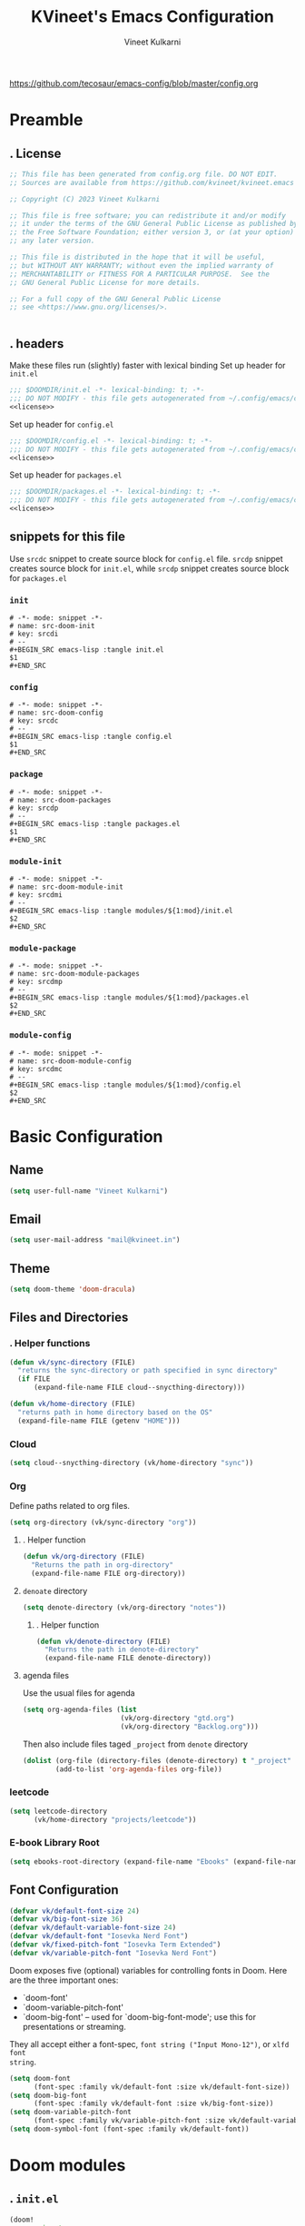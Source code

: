 #+title: KVineet's Emacs Configuration
#+author: Vineet Kulkarni
#+email: mail@kvineet.in
#+startup: overview
#+filetags: :NOTSTUCK:
#+TODO: TODO | DONE
#+TODO: | .
#+property: header-args :comments no :noweb no-export :mkdirp yes :tangle no
#+html_head: <link rel='shortcut icon' type='image/png' href='https://www.gnu.org/software/emacs/favicon.png'>
https://github.com/tecosaur/emacs-config/blob/master/config.org
* Preamble
** . License
#+name: license
#+attr_html: :collapsed t
#+begin_src emacs-lisp
;; This file has been generated from config.org file. DO NOT EDIT.
;; Sources are available from https://github.com/kvineet/kvineet.emacs

;; Copyright (C) 2023 Vineet Kulkarni

;; This file is free software; you can redistribute it and/or modify
;; it under the terms of the GNU General Public License as published by
;; the Free Software Foundation; either version 3, or (at your option)
;; any later version.

;; This file is distributed in the hope that it will be useful,
;; but WITHOUT ANY WARRANTY; without even the implied warranty of
;; MERCHANTABILITY or FITNESS FOR A PARTICULAR PURPOSE.  See the
;; GNU General Public License for more details.

;; For a full copy of the GNU General Public License
;; see <https://www.gnu.org/licenses/>.


#+end_src
** . headers
Make these files run (slightly) faster with lexical binding
Set up header for =init.el=
#+BEGIN_SRC emacs-lisp :tangle init.el
;;; $DOOMDIR/init.el -*- lexical-binding: t; -*-
;;; DO NOT MODIFY - this file gets autogenerated from ~/.config/emacs/config.org
<<license>>
#+END_SRC

Set up header for =config.el=
#+BEGIN_SRC emacs-lisp :tangle config.el
;;; $DOOMDIR/config.el -*- lexical-binding: t; -*-
;;; DO NOT MODIFY - this file gets autogenerated from ~/.config/emacs/config.org
<<license>>
#+END_SRC

Set up header for =packages.el=
#+BEGIN_SRC emacs-lisp :tangle packages.el
;;; $DOOMDIR/packages.el -*- lexical-binding: t; -*-
;;; DO NOT MODIFY - this file gets autogenerated from ~/.config/emacs/config.org
<<license>>
#+END_SRC
** snippets for this file
Use =srcdc= snippet to create source block for =config.el= file. =srcdp= snippet
creates source block for =init.el=, while =srcdp= snippet creates source block for
=packages.el=
*** =init=
#+BEGIN_SRC snippet :tangle "snippets/org-mode/src-doom-init"
# -*- mode: snippet -*-
# name: src-doom-init
# key: srcdi
# --
,#+BEGIN_SRC emacs-lisp :tangle init.el
$1
,#+END_SRC
#+END_SRC
*** =config=
#+BEGIN_SRC snippet :tangle "snippets/org-mode/src-doom-config"
# -*- mode: snippet -*-
# name: src-doom-config
# key: srcdc
# --
#+BEGIN_SRC emacs-lisp :tangle config.el
$1
,#+END_SRC
#+END_SRC
*** =package=
#+BEGIN_SRC snippet :tangle "snippets/org-mode/src-doom-packages"
# -*- mode: snippet -*-
# name: src-doom-packages
# key: srcdp
# --
,#+BEGIN_SRC emacs-lisp :tangle packages.el
$1
,#+END_SRC
#+END_SRC
*** =module-init=
#+BEGIN_SRC snippet :tangle "snippets/org-mode/src-doom-module-init"
# -*- mode: snippet -*-
# name: src-doom-module-init
# key: srcdmi
# --
,#+BEGIN_SRC emacs-lisp :tangle modules/${1:mod}/init.el
$2
,#+END_SRC
#+END_SRC
*** =module-package=
#+BEGIN_SRC snippet :tangle "snippets/org-mode/src-doom-module-packages"
# -*- mode: snippet -*-
# name: src-doom-module-packages
# key: srcdmp
# --
,#+BEGIN_SRC emacs-lisp :tangle modules/${1:mod}/packages.el
$2
,#+END_SRC
#+END_SRC
*** =module-config=
#+BEGIN_SRC snippet :tangle "snippets/org-mode/src-doom-module-config"
# -*- mode: snippet -*-
# name: src-doom-module-config
# key: srcdmc
# --
,#+BEGIN_SRC emacs-lisp :tangle modules/${1:mod}/config.el
$2
,#+END_SRC
#+END_SRC
* Basic Configuration
** Name
#+BEGIN_SRC emacs-lisp :tangle config.el
(setq user-full-name "Vineet Kulkarni")
#+END_SRC
** Email
#+BEGIN_SRC emacs-lisp :tangle config.el
(setq user-mail-address "mail@kvineet.in")
#+END_SRC
** Theme
#+BEGIN_SRC emacs-lisp :tangle config.el
(setq doom-theme 'doom-dracula)
#+END_SRC
** Files and Directories
*** . Helper functions
#+BEGIN_SRC emacs-lisp :tangle config.el
(defun vk/sync-directory (FILE)
  "returns the sync-directory or path specified in sync directory"
  (if FILE
      (expand-file-name FILE cloud--snycthing-directory)))

(defun vk/home-directory (FILE)
  "returns path in home directory based on the OS"
  (expand-file-name FILE (getenv "HOME")))
#+END_SRC

*** Cloud
#+BEGIN_SRC emacs-lisp :tangle config.el
(setq cloud--snycthing-directory (vk/home-directory "sync"))
#+END_SRC
*** Org
Define paths related to org files.
#+BEGIN_SRC emacs-lisp :tangle config.el
(setq org-directory (vk/sync-directory "org"))
#+END_SRC
**** . Helper function
#+BEGIN_SRC emacs-lisp :tangle config.el
(defun vk/org-directory (FILE)
  "Returns the path in org-directory"
  (expand-file-name FILE org-directory))
#+END_SRC
**** =denoate= directory
#+BEGIN_SRC emacs-lisp :tangle config.el
(setq denote-directory (vk/org-directory "notes"))
#+END_SRC
***** . Helper function
#+BEGIN_SRC emacs-lisp :tangle config.el
(defun vk/denote-directory (FILE)
  "Returns the path in denote-directory"
  (expand-file-name FILE denote-directory))
#+END_SRC
**** agenda files
Use the usual files for agenda
#+BEGIN_SRC emacs-lisp :tangle config.el
(setq org-agenda-files (list
                        (vk/org-directory "gtd.org")
                        (vk/org-directory "Backlog.org")))
#+END_SRC
Then also include files taged ~_project~ from ~denote~ directory
#+begin_src emacs-lisp :tangle config.el
(dolist (org-file (directory-files (denote-directory) t "_project" nil))
        (add-to-list 'org-agenda-files org-file))
#+end_src
*** COMMENT ledger
#+BEGIN_SRC emacs-lisp :tangle config.el
(setq ledger-directory (expand-file-name "accounting" vault-directory))
#+END_SRC
*** leetcode
#+BEGIN_SRC emacs-lisp :tangle config.el
(setq leetcode-directory
      (vk/home-directory "projects/leetcode"))
#+END_SRC
*** E-book Library Root
#+BEGIN_SRC emacs-lisp :tangle config.el
(setq ebooks-root-directory (expand-file-name "Ebooks" (expand-file-name "webDav" (expand-file-name "srv" "/"))))
#+END_SRC
** Font Configuration
#+BEGIN_SRC emacs-lisp :tangle config.el
(defvar vk/default-font-size 24)
(defvar vk/big-font-size 36)
(defvar vk/default-variable-font-size 24)
(defvar vk/default-font "Iosevka Nerd Font")
(defvar vk/fixed-pitch-font "Iosevka Term Extended")
(defvar vk/variable-pitch-font "Iosevka Nerd Font")
#+END_SRC
Doom exposes five (optional) variables for controlling fonts in Doom. Here
are the three important ones:

 + `doom-font'
 + `doom-variable-pitch-font'
 + `doom-big-font' -- used for `doom-big-font-mode'; use this for
   presentations or streaming.

They all accept either a font-spec, =font string ("Input Mono-12")=, or ~xlfd font
string~.
#+BEGIN_SRC emacs-lisp :tangle config.el
(setq doom-font
      (font-spec :family vk/default-font :size vk/default-font-size))
(setq doom-big-font
      (font-spec :family vk/default-font :size vk/big-font-size))
(setq doom-variable-pitch-font
      (font-spec :family vk/variable-pitch-font :size vk/default-variable-font-size))
(setq doom-symbol-font (font-spec :family vk/default-font))
#+END_SRC
* Doom modules
** . =init.el=
#+BEGIN_SRC emacs-lisp :tangle init.el
(doom!
       :input
       ;;chinese
       ;;japanese
       ;;layout            ; auie,ctsrnm is the superior home row

       :completion
       <<doom-completion>>

       :ui
       <<doom-ui>>

       :editor
       <<doom-editor>>

       :emacs
       <<doom-emacs>>

       :term
       <<doom-term>>

       :checkers
       <<doom-checkers>>

       :tools
       <<doom-tools>>

       :os
       (:if IS-MAC macos)  ; improve compatibility with macOS
       tty               ; improve the terminal Emacs experience

       :lang
       <<doom-lang>>

       :email
       ;;(mu4e +gmail)
       ;;notmuch
       ;;(wanderlust +gmail)

       :app
       <<doom-app>>

       :config
       <<doom-config>>

       <<doom-private>>
       )
#+END_SRC
** apps
#+name: doom-apps
#+begin_src emacs-lisp
;;calendar
;;irc               ; how neckbeards socialize
;;(rss +org)        ; emacs as an RSS reader
;;twitter           ; twitter client https://twitter.com/vnought
#+end_src
** completion
#+name: doom-completion
#+begin_src emacs-lisp
;;(company
;;+childframe)
(corfu
  +icons
  +orderless)
;helm              ; the *other* search engine for love and life
;ido               ; the other *other* search engine...
; (ivy
; +icons
; +prescient)
(vertico
 +icons)
#+end_src
** checkers
#+name: doom-checkers
#+begin_src emacs-lisp
syntax              ; tasing you for every semicolon you forget
(spell
 +flyspell
 +aspell
 +everywhere
 )
grammar           ; tasing grammar mistake every you make
#+end_src
** editor
#+name: doom-editor
#+begin_src emacs-lisp
(evil +everywhere); come to the dark side, we have cookies
file-templates    ; auto-snippets for empty files
fold              ; (nigh) universal code folding
(format +onsave)  ; automated prettiness
;;god               ; run Emacs commands without modifier keys
;;lispy             ; vim for lisp, for people who don't like vim
;;multiple-cursors  ; editing in many places at once
;;objed             ; text object editing for the innocent
;;parinfer          ; turn lisp into python, sort of
;;rotate-text       ; cycle region at point between text candidates
snippets          ; my elves. They type so I don't have to
;;word-wrap         ; soft wrapping with language-aware indent
#+end_src
** Emacs
#+name: doom-emacs
#+begin_src emacs-lisp
dired             ; making dired pretty [functional]
electric          ; smarter, keyword-based electric-indent
ibuffer         ; interactive buffer management
undo
vc                ; version-control and Emacs, sitting in a tree
#+end_src
** language support
#+name: doom-lang
#+begin_src emacs-lisp
;;agda              ; types of types of types of types...
;;cc                ; C/C++/Obj-C madness
;;clojure           ; java with a lisp
;;common-lisp       ; if you've seen one lisp, you've seen them all
;;coq               ; proofs-as-programs
;;crystal           ; ruby at the speed of c
(csharp            ; unity, .NET, and mono shenanigans
 +dotnet
 +lsp
 +tree-sitter)
;;data              ; config/data formats
;;(dart +flutter)   ; paint ui and not much else
;;elixir            ; erlang done right
;;elm               ; care for a cup of TEA?
emacs-lisp        ; drown in parentheses
;;erlang            ; an elegant language for a more civilized age
;;ess               ; emacs speaks statistics
;;faust             ; dsp, but you get to keep your soul
;;fsharp            ; ML stands for Microsoft's Language
;;fstar             ; (dependent) types and (monadic) effects and Z3
;;gdscript          ; the language you waited for
(go +lsp)         ; the hipster dialect
;;(haskell
;; +dante
;; +lsp
;; +ghcide)
;;hy                ; readability of scheme w/ speed of python
;;idris             ; a language you can depend on
(json +lsp)
;; (java +lsp)
;;javascript        ; all(hope(abandon(ye(who(enter(here))))))
;;julia             ; a better, faster MATLAB
;;kotlin            ; a better, slicker Java(Script)
;;latex             ; writing papers in Emacs has never been so fun
;;lean
;;factor
ledger            ; an accounting system in Emacs
;;lua               ; one-based indices? one-based indices
markdown          ; writing docs for people to ignore
;;nim               ; python + lisp at the speed of c
(nix               ; I hereby declare "nix geht mehr!"
 +tree-sitter
 +lsp)
;;ocaml             ; an objective camel
(org
 +dragndrop
 +gnuplot
 +hugo
 ;;+journal
 +jupyter
 +pomodoro
 +noter
 +pandoc
 +present
 ;;+pretty
 ;;+roam2
 )
;;php               ; perl's insecure younger brother
;;plantuml          ; diagrams for confusing people more
;;purescript        ; javascript, but functional
;;(python
;; +lsp)            ; beautiful is better than ugly
;;qt                ; the 'cutest' gui framework ever
;;racket            ; a DSL for DSLs
;;raku              ; the artist formerly known as perl6
rest              ; Emacs as a REST client
;;rst               ; ReST in peace
;;(ruby +rails)     ; 1.step {|i| p "Ruby is #{i.even? ? 'love' : 'life'}"}
(rust              ; Fe2O3.unwrap().unwrap().unwrap().unwrap()
 +lsp
 +tree-sitter)
;;scala             ; java, but good
;;scheme            ; a fully conniving family of lisps
(sh +lsp)
;;sml
;;solidity          ; do you need a blockchain? No.
;;swift             ; who asked for emoji variables?
;;terra             ; Earth and Moon in alignment for performance.
;;web               ; the tubes
(yaml +lsp)
#+end_src
** UI
#+name: doom-ui
#+begin_src emacs-lisp
deft              ; notational velocity for Emacs
doom              ; what makes DOOM look the way it does
doom-dashboard    ; a nifty splash screen for Emacs
doom-quit         ; DOOM quit-message prompts when you quit Emacs
;;(emoji            ; EMOJI support
;; +unicode
;; +github)
hl-todo           ; highlight TODO/FIXME/NOTE/DEPRECATED/HACK/REVIEW
indent-guides     ; highlighted indent columns
(ligatures
 +extra)
;;minimap           ; show a map of the code on the side
modeline          ; snazzy, Atom-inspired modeline, plus API
nav-flash         ; blink cursor line after big motions
;;neotree           ; a project drawer, like NERDTree for vim
ophints           ; highlight the region an operation acts on
(popup   ; tame sudden yet inevitable temporary windows
 +all
 +defaults)
;;tabs              ; a tab bar for Emacs
(treemacs          ; a project drawer, like neotree but cooler
 +lsp)
;;unicode           ; extended unicode support for various languages
(vc-gutter +pretty)         ; vcs diff in the fringe
vi-tilde-fringe   ; fringe tildes to mark beyond EOB
(window-select     ; visually switch windows
 +numbers
 +switch-window)
workspaces        ; tab emulation, persistence & separate workspaces
zen               ; distraction-free coding or writing
#+end_src

** Terms
#+name: doom-term
#+begin_src emacs-lisp
       ;;eshell            ; the elisp shell that works everywhere
       ;;shell             ; simple shell REPL for Emacs
       ;;term              ; basic terminal emulator for Emacs
       ;;vterm             ; the best terminal emulation in Emacs
#+end_src
** Tools
#+name: doom-tools
#+begin_src emacs-lisp
;;ansible
(debugger
 +lsp)
direnv
(docker
 +lsp)
editorconfig      ; let someone else argue about tabs vs spaces
;;ein               ; tame Jupyter notebooks with emacs
(eval
 +overlay)     ; run code, run (also, repls)
;;gist              ; interacting with github gists
(lookup              ; navigate your code and its documentation
 +dictionary
 +docsets
 +offline)
(lsp
 +peek)
magit             ; a git porcelain for Emacs
make              ; run make tasks from Emacs
;;pass              ; password manager for nerds
pdf               ; pdf enhancements
;;prodigy           ; FIXME managing external services & code builders
;;rgb               ; creating color strings
;;taskrunner        ; taskrunner for all your projects
;;terraform         ; infrastructure as code
tree-sitter
;;tmux              ; an API for interacting with tmux
;;upload            ; map local to remote projects via ssh/ftp
#+end_src
** doom configuration
#+name: doom-config
#+begin_src emacs-lisp
literate
(default +bindings +smartparens)
#+end_src
* Private modules
** . Private modules declaration
#+name: doom-private
#+begin_src emacs-lisp
:
:myui
svg
focus
ligatures

:org
(denote
 +journal
 +consult
 +silos
 +menu)
(pretty +ligatures +svg)
(qol +calfw)
(draw +krita +excalidraw)
protocol

:dev
leetcode

:emacs
shortcuts

:latex
default
#+end_src

** shortcuts
#+BEGIN_SRC emacs-lisp :tangle modules/emacs/shortcuts/config.el
(defun vk/open-gtd-file()
  "Opens GTD file in current window"
  (interactive)
  (find-file (vk/org-directory "gtd.org")))

(map!
 :leader
 :map global-map
 :desc "Open GTD file" "f g" #'vk/open-gtd-file)
#+END_SRC
** UI
*** svg
Making Emacs look good is first priority, actually working in it is second. this adds a svg support to the emacs.
#+BEGIN_SRC emacs-lisp :tangle modules/myui/svg/packages.el
;; -*- no-byte-compile: t; -*-
<<license>>
(package! svg-tag-mode)
#+end_src
Configure the svg package
#+BEGIN_SRC emacs-lisp :tangle modules/myui/svg/config.el
;; -*- no-byte-compile: t; -*-
<<license>>
(use-package! svg-tag-mode
  :hook (org-mode . svg-tag-mode)
  :config
  (defun org-agenda-show-svg ()
    (let* ((case-fold-search nil)
           (keywords (mapcar #'svg-tag--build-keywords svg-tag--active-tags))
           (keyword (car keywords)))
      (while keyword
        (save-excursion
          (while (re-search-forward (nth 0 keyword) nil t)
            (overlay-put (make-overlay
                          (match-beginning 0) (match-end 0))
                         'display  (nth 3 (eval (nth 2 keyword)))) ))
        (pop keywords)
        (setq keyword (car keywords)))))
  (add-hook 'org-agenda-finalize-hook #'org-agenda-show-svg))
#+END_SRC
*** focus
=Focus= on the line at hand
#+BEGIN_SRC emacs-lisp :tangle modules/myui/focus/packages.el
<<license>>
(package! focus)
#+END_SRC
Keybindings
#+BEGIN_SRC emacs-lisp :tangle modules/myui/focus/config.el
<<license>>
(map!
   :leader
   :map global-map
   :desc "toggle focus mode" "t o" #'focus-mode)
#+END_SRC
*** Extra Ligatures symbols
#+BEGIN_SRC emacs-lisp :tangle modules/myui/ligatures/config.el
<<license>>
(plist-put! +ligatures-extra-symbols
            :checkbox      "☐"
            :pending       "◼"
            :checkedbox    "☑"
            :list_property "∷"
            :results       "➲"
            :filetags      "📍"
            :property      "☸"
            :properties    "⚙"
            :end           "∎"
            :options       "⌥"
            :title         "⏣"
            :subtitle      "⎊"
            :name          "⁍"
            :author        "⎉"
            :email         "✉"
            :date          "🗓"
            :latex_header  "⇥"
            :latex_class   "Ⲗ"
            :beamer_header "↠"
            :begin_quote   "❮"
            :end_quote     "❯"
            :begin_export  "⯮"
            :end_export    "⯬"
            :identifier    "𑗕"
           :em_dash       "—")
#+END_SRC

*** Ellipsis
Ellipsis are drop downs
#+BEGIN_SRC emacs-lisp :tangle config.el
(setq truncate-string-ellipsis "▾"
      org-ellipsis "▾"
      which-key-ellipsis "▾"
      magit-ellipsis '((margin
                       (8230 . ">"))
                      (t
                       (8230 . "▾"))))
#+END_SRC
*** Line Numbers
I am still unsure whether visual line mode is good or bad when it comes to tracking changes in git. but I am setting it on for now.

I like relative numbers for quick vim actions.
#+BEGIN_SRC emacs-lisp :tangle config.el
(setq visual-line-mode t
      display-line-numbers-type 'visual)
#+END_SRC
*** Modline
Configure =modline= to show some additional information
#+BEGIN_SRC emacs-lisp :tangle config.el
(setq doom-modeline-project-detection 'projectile
      doom-modeline-major-mode-icon t
      doom-modeline-major-mode-color-icon t
      doom-modeline-continuous-word-count-modes '(markdown-mode gfm-mode org-mode)
      doom-modeline-enable-word-count t
      doom-modeline-env-version t)
#+END_SRC

** Org modules
*** pretty
**** center org buffers
#+BEGIN_SRC emacs-lisp :tangle modules/org/pretty/config.el
(defun vk/org-mode-visual-fill ()
  (setq visual-fill-column-width 100
        visual-fill-column-center-text t)
  (visual-fill-column-mode 1))
(use-package! visual-fill-column
  :hook (org-mode . vk/org-mode-visual-fill))
#+END_SRC

**** better font faces
Replace list hyphen with dot
#+BEGIN_SRC emacs-lisp :tangle modules/org/pretty/config.el
(font-lock-add-keywords 'org-mode
                        '(("^ *\\([-]\\) "
                           (0 (prog1 () (compose-region (match-beginning 1) (match-end 1) " "))))))
#+END_SRC
Set faces for heading levels
#+name: org-faces
#+BEGIN_SRC emacs-lisp
(dolist (face '((org-level-1 . 1.4)
                (org-level-2 . 1.3)
                (org-level-3 . 1.2)
                (org-level-4 . 1.15)
                (org-level-5 . 1.1)
                (org-level-6 . 1.1)
                (org-level-7 . 1.1)
                (org-level-8 . 1.1)
                (org-document-title . 2.0)))
  (set-face-attribute (car face) nil :font vk/default-font :weight 'regular :height (cdr face)))


#+END_SRC

#+RESULTS: org-faces

Ensure that anything that should be fixed-pitch in Org files appears that way
#+name: fixed-pitch-faces
#+BEGIN_SRC emacs-lisp
(set-face-attribute 'org-block nil :foreground nil :inherit 'fixed-pitch)
(set-face-attribute 'org-code nil   :inherit '(shadow fixed-pitch))
(set-face-attribute 'org-table nil   :inherit '(shadow fixed-pitch))
(set-face-attribute 'org-verbatim nil :inherit '(shadow fixed-pitch))
(set-face-attribute 'org-special-keyword nil :inherit '(font-lock-comment-face fixed-pitch))
(set-face-attribute 'org-meta-line nil :inherit '(font-lock-comment-face fixed-pitch))
(set-face-attribute 'org-checkbox nil :inherit 'fixed-pitch)
#+END_SRC
Set all this in hook
#+BEGIN_SRC emacs-lisp :tangle modules/org/pretty/config.el
(defun vk/org-font-face-setup()
  "Set up org-level faces."
  <<org-faces>>
  <<fixed-pitch-faces>>
  )
(add-hook 'org-mode-hook (lambda () (vk/org-font-face-setup)))
#+END_SRC

**** appear
Make invisible parts of Org elements appear visible while editing.

Editing markup in =org= can be fiddly sometimes. =org-appear= makes this easier by
making the elements appear when  cursor is on them.
- *show ~emphasis~ markers*
- /show =submarkers= as well/
- show [[https://google.com][Links are great]]

#+BEGIN_SRC emacs-lisp :tangle modules/org/pretty/packages.el
;; -*- no-byte-compile: t; -*-
<<license>>
(package! org-appear
  :recipe (:type git
           :flavor melpa
           :host github
           :repo "awth13/org-appear")
)
#+end_src

- [2024-08-06 Tue] moved back to main branch. ~doom upgrade~ was failing with ~org-9.7-fixes~ branch. Moving to main branch shows no regression.

- [2024-07-17 Wed] After fix in [[https://github.com/awth13/org-appear/pull/59][#59]] got merged, pinning is no longer required. However, [[https://github.com/awth13/org-appear/issues/53#issuecomment-2231055635][Comment from maintainer]] suggests moving to =org-9.7-fixes= branch.

- [2025-07-03 Thu] +In [[https://github.com/awth13/org-appear/pull/48][this commit]], =org-fold= support got added to =org-appear=. While this change intended to fix the issue with link. It appears to break it on my configuration. thus pinning the =org-appear= to commit before this change.+

#+BEGIN_SRC emacs-lisp :tangle "modules/org/pretty/config.el"
(use-package! org-appear
  :hook (org-mode . org-appear-mode)
  :config
  (setq org-hide-emphasis-markers t)
  (setq org-appear-autoemphasis t
        org-appear-autosubmarkers t
        org-appear-autolinks t
        org-appear-autoentities t))
#+END_SRC
**** org-superstar
#+BEGIN_SRC emacs-lisp :tangle modules/org/pretty/packages.el
(package! org-superstar :recipe (:host github :repo "integral-dw/org-superstar-mode"))
#+end_src

#+BEGIN_SRC emacs-lisp :tangle modules/org/pretty/config.el
(use-package! org-superstar ; "prettier" bullets
  :hook (org-mode . org-superstar-mode)
  :config
  ;; Make leading stars truly invisible, by rendering them as spaces!
  (setq org-superstar-leading-bullet ?\s
        org-superstar-leading-fallback ?\s
        org-hide-leading-stars nil
        org-superstar-headline-bullets-list '("💠" "❄" "🔷" "🟦")
        org-superstar-todo-bullet-alist
        '(("TODO" . 9744)
          ("[ ]"  . 9744)
          ("DONE" . 9745)
          ("[X]"  . 9745))))
#+END_SRC
**** ligatures
#+BEGIN_SRC emacs-lisp :tangle modules/org/pretty/config.el
(when (and (modulep! :myui ligatures) (modulep! :org pretty +ligatures))
  (set-ligatures! 'org-mode
    :title "#+title"
    :author "#+author"
    :email "#+email"
    :options "#+startup"
    :properties "#+todo"
    :properties "#+property"
    :options "#+html_head"
    :date "#+date"
    :filetags "#+filetags"
    :identifier "#+identifier"
    ))
#+END_SRC

**** SVG tags
***** . Helper functions
generate =svg-tag= based on org progress cookie
#+BEGIN_SRC emacs-lisp :tangle modules/org/pretty/config.el
(defconst date-re "[0-9]\\{4\\}-[0-9]\\{2\\}-[0-9]\\{2\\}")
(defconst time-re "[0-9]\\{2\\}:[0-9]\\{2\\}")
(defconst day-re "[A-Za-z]\\{3\\}")
(defconst day-time-re (format "\\(%s\\)? ?\\(%s\\)?" day-re time-re))

(defun svg-progress-percent (value)
  (save-match-data
   (svg-image (svg-lib-concat
               (svg-lib-progress-bar  (/ (string-to-number value) 100.0)
                                 nil :margin 0 :stroke 2 :radius 3 :padding 2 :width 20 :height 0.4)
               (svg-lib-tag (concat value "%")
                            nil :stroke 0 :margin 0)) :ascent 'center)))

(defun svg-progress-count (value)
  (save-match-data
    (let* ((seq (split-string value "/"))
           (count (if (stringp (car seq))
                      (float (string-to-number (car seq)))
                    0))
           (total (if (stringp (cadr seq))
                      (float (string-to-number (cadr seq)))
                    1000)))
      (svg-image (svg-lib-concat
                  (svg-lib-progress-bar (/ count total) nil
                                        :margin 0 :stroke 2 :radius 3 :padding 2 :width 20 :height 0.4)
                  (svg-lib-tag value nil
                               :stroke 0 :margin 0)) :ascent 'center))))

#+END_SRC

***** custom faces
#+BEGIN_SRC emacs-lisp :tangle modules/org/pretty/config.el
(defface svg-tag-org-done
  '((t :foreground "#55b56d"
     :background "#373844"
     :weight bold))
  "face for org-done svg tag"
  :group 'org-mode)
#+END_SRC
***** tags
****** priorities
#+name: svg-tag--org-priorities
#+BEGIN_SRC emacs-lisp
("\\[#A\\]" . ((lambda (tag) (svg-tag-make "⚑" :beg 0 :end 1 :margin 1 :face 'orderless-match-face-1))))
("\\[#B\\]" . ((lambda (tag) (svg-tag-make "⇧" :beg 0 :end 1 :margin 1 :face 'orderless-match-face-3))))
("\\[#C\\]" . ((lambda (tag) (svg-tag-make "■" :beg 0 :end 1 :margin 1 :face 'orderless-match-face-0))))
("\\[#D\\]" . ((lambda (tag) (svg-tag-make "D" :beg 0 :end 1 :margin 1 :face 'orderless-match-face-2))))
("\\[#[E-Z]\\]" . ((lambda (tag) (svg-tag-make tag :beg 2 :end 3 :margin 1))))
#+END_SRC
****** ~todo~ states
#+name: svg-tag--org-todo-states
#+BEGIN_SRC emacs-lisp
(" \\(TODO\\)" . ((lambda (tag) (svg-tag-make tag :beg 0 :end 4 :margin 1 :inverse t :face 'org-todo :radius 8))))
(" \\(STRT\\)" . ((lambda (tag) (svg-tag-make tag :beg 0 :end 4 :margin 1 :face '+org-todo-active :inverse t :radius 8))))
(" \\(WAIT\\)" . ((lambda (tag) (svg-tag-make tag :beg 0 :end 4 :margin 1 :inverse t :face '+org-todo-onhold :radius 8))))
(" \\(DONE\\)" . ((lambda (tag) (svg-tag-make tag :beg 0 :end 4 :margin 1 :face 'svg-tag-org-done :radius 8))))
#+END_SRC
****** task progress
#+name: svg-tag--org-progress
#+BEGIN_SRC emacs-lisp
("\\(\\[[0-9]\\{1,3\\}%\\]\\)" . ((lambda (tag) (svg-progress-percent (substring tag 1 -2)))))
("\\(\\[[0-9]+/[0-9]+\\]\\)" . ((lambda (tag) (svg-progress-count (substring tag 1 -1)))))
#+END_SRC
****** org-tags
#+name: svg-tag--org-tags
#+BEGIN_SRC emacs-lisp
(":#[A-Za-z0-9]+" . ((lambda (tag) (svg-tag-make tag :beg 2 :radius 5 :margin 0.2))))
(":#[A-Za-z0-9]+:$" . ((lambda (tag) (svg-tag-make tag :beg 2 :end -1 :radius 5 :margin 0.2))))
(":T[X|L|M|S]" . ((lambda (tag) (svg-tag-make tag :beg 2 :end 3 :radius 20 :face 'smerge-upper :margin 0.2))))
(":T[X|L|M|S]:$" . ((lambda (tag) (svg-tag-make tag :beg 2 :end 3 :radius 20 :face 'smerge-upper :margin 0.2))))
#+END_SRC
****** date and time
#+name: svg-tag--org-datetime
#+BEGIN_SRC emacs-lisp
<<svg-tag--org-inactive-datetime>>
<<svg-tag--org-active-datetime>>
<<svg-tag--org-datetime-repeat>>
#+END_SRC
******* Inactive date-time
#+name: svg-tag--org-inactive-datetime
#+begin_src emacs-lisp
(,(format "\\[%s \\(%s\\]\\)" date-re day-time-re) . ((lambda (tag) (svg-tag-make tag :end -1 :inverse t :crop-left t :margin 0 :face 'org-date :radius 6))))
(,(format "\\(\\[%s \\)%s\\]" date-re day-time-re) . ((lambda (tag) (svg-tag-make tag :beg 1 :inverse nil :crop-right t :margin 0 :face 'org-date :radius 6))))
(,(format "\\(\\[%s\\]\\)" date-re) . ((lambda (tag) (svg-tag-make tag :beg 0 :end -1 :margin 0 :face 'org-date))))
#+end_src
******* active date-time
#+name: svg-tag--org-active-datetime
#+begin_src emacs-lisp
;;opening
("\\(<[0-9]\\{1\\}\\)[0-9]\\{3\\}-" . ((lambda (tag) (svg-tag-make tag :beg 1 :end 1 :face 'org-date :radius 12 :crop-right t :margin 0))))
;; year
("<\\([0-9]\\{4\\}-\\)" . ((lambda (tag) (svg-tag-make tag :beg 0 :end (- (length tag) 1) :face 'org-date :margin -1 :crop-left t :crop-right t))))
;; month
("<[0-9]\\{4\\}-\\([0-9]\\{2\\}-\\)" . ((lambda (tag) (svg-tag-make (calendar-month-name (string-to-number (substring tag 0 -1)) t) :beg 0 :end 3 :margin -1 :face 'org-date :crop-left t :crop-right t))))
;; day
("<[0-9]\\{4\\}-[0-9]\\{2\\}-\\([0-9]\\{2\\} [A-Za-z]\\)" . ((lambda (tag) (svg-tag-make tag :beg 0 :end (- (length tag) 2) :face 'org-date :crop-left t :crop-right t :margin -1 ))))
;; dow
("<[0-9]\\{4\\}-[0-9]\\{2\\}-[0-9]\\{2\\} \\([A-Za-z]\\{3\\}\>\\)" . ((lambda (tag) (svg-tag-make tag :beg 0 :end (- (length tag) 1) :face 'org-date :inverse t :crop-left t :margin 0 :radius 15))))
("<[0-9]\\{4\\}-[0-9]\\{2\\}-[0-9]\\{2\\} \\(\\([A-Za-z]\\{3\\}\\) \\([0-9\+\.]\\)\\)" . ((lambda (tag) (svg-tag-make tag :beg 0 :end (- (length tag) 2) :face 'org-date :inverse t :crop-left t :crop-right t :margin -1 ))))
;; hour
("<[0-9]\\{4\\}-[0-9]\\{2\\}-[0-9]\\{2\\} [A-Za-z]\\{3\\} \\([0-9]\\{2\\}:\\)" . ((lambda (tag) (svg-tag-make tag :beg 0 :end (- (length tag) 0) :radius 15 :face 'org-date :inverse t :crop-left t :crop-right t :margin -1))))
;minutes
("<[0-9]\\{4\\}-[0-9]\\{2\\}-[0-9]\\{2\\} [A-Za-z]\\{3\\} [0-9]\\{2\\}:\\([0-9]\\{2\\}\>\\)" . ((lambda (tag) (svg-tag-make tag :beg 0 :end (- (length tag) 1) :radius 15 :face 'org-date :inverse t :crop-left t :margin-left -2 :margin-right 0))))
("<[0-9]\\{4\\}-[0-9]\\{2\\}-[0-9]\\{2\\} [A-Za-z]\\{3\\} [0-9]\\{2\\}:\\([0-9]\\{2\\} [+.]\\)" . ((lambda (tag) (svg-tag-make tag :beg 0 :end (- (length tag) 1) :radius 15 :face 'org-date :inverse t :crop-left t :crop-right t :margin-left -2 :margin-right 0))))
#+end_src
******* repeat and interval
#+name: svg-tag--org-datetime-repeat
#+begin_src emacs-lisp
("\\([+.]+\\)\\(\\([0-9]+[dhmwy]\\) ?\\([+.]+[0-9]+[dhmwy]\\)?\>\\)" . ((lambda (tag) (svg-tag-make tag :beg 0 :end (length tag) :margin -1 :face 'org-date :crop-right t :crop-left t))))
("[+.]+\\([0-9]+\\)\\(\\([dhmwy]\\) ?\\([+.]+[0-9]+[dhmwy]\\)?\>\\)" . ((lambda (tag) (svg-tag-make tag :beg 0 :end (length tag) :margin -1 :face 'org-date :crop-right t :crop-lef t))))
("[+.]+[0-9]+\\([dhmwy]\>\\)" . ((lambda (tag) (svg-tag-make tag :beg 0 :end 1 :margin-right -1 :margin-left 0 :face 'org-date :radius 15 :crop-left t))))
("[+.]+[0-9]+\\([dhmwy] \\)\\([+.]+[0-9]+[dhmwy]\>\\)" . ((lambda (tag) (svg-tag-make tag :beg 0 :end 1 :margin -1 :face 'org-date :crop-right t :crop-left t))))
("[+.]+[0-9]+[dhmwy] \\([+.]\+[0-9]+\\)[dhmwy]\>" . ((lambda (tag) (svg-tag-make tag :beg 0 :end (length tag) :margin -1 :face 'org-date :crop-right t :crop-left t))))
#+end_src
****** bring it all together
#+BEGIN_SRC emacs-lisp :tangle modules/org/pretty/config.el
(when (and (modulep! :myui svg) (modulep! :org pretty +svg))
  (after! 'svg-tag-mode)
    (setq svg-tag-tags
             `(
               <<svg-tag--org-priorities>>
               <<svg-tag--org-todo-states>>
               <<svg-tag--org-progress>>
               <<svg-tag--org-tags>>
               <<svg-tag--org-datetime>>
               )))
#+END_SRC

*** Quality of Life
**** . load modules
#+BEGIN_SRC emacs-lisp :tangle modules/org/qol/config.el
(dolist (flag (doom-module-context-get :flags))
  (load! (concat "contrib/" (substring (symbol-name flag) 1)) nil t))
#+END_SRC
**** more priorities
#+BEGIN_SRC emacs-lisp :tangle modules/org/qol/config.el
(setq
 org-lowest-priority 69
 org-default-priority 69
 )
#+END_SRC
**** org-checklist
Reset the check-boxes in the repeating task.
#+BEGIN_SRC emacs-lisp :tangle modules/org/qol/contrib/checklist.el
(require 'org-checklist)
#+END_SRC
Add property ~RESET_CHECK_BOXES~ and set it to ~t~
***** =chkrst= snippet
#+BEGIN_SRC snippet :tangle "snippets/org-mode/property-reset-checklist"
# -*- mode: snippet -*-
# name: property-reset-checklist
# key: chkrst
# --
:PROPERTIES:
:RESET_CHECK_BOXES: t
:END:
#+END_SRC
**** swap ~SPC o a~ and ~SPC o A~
we always want to launch ~org-agenda~ and rarely other commands
#+BEGIN_SRC emacs-lisp :tangle modules/org/qol/config.el
(map! :leader
      (:prefix-map ("o" . "open")
                   :desc "Org Agenda"  "a" #'org-agenda
        (:prefix-map ("A" . "org agenda")
        :desc "Agenda"         "a"  #'org-agenda
        :desc "Todo list"      "t"  #'org-todo-list
        :desc "Tags search"    "m"  #'org-tags-view
        :desc "View search"    "v"  #'org-search-view)
        ))
#+END_SRC
**** calfw
 calendar framework for Emacs
#+BEGIN_SRC emacs-lisp :tangle modules/org/qol/packages.el
(when
    (modulep! :org qol +calfw)
  (package! calfw
    :recipe (:host github :repo "kiwanami/emacs-calfw"))
  (package! calfw-org
    :recipe (:host github :repo "kiwanami/emacs-calfw")))
#+END_SRC
#+BEGIN_SRC emacs-lisp :tangle modules/org/qol/contrib/calfw.el
(require 'calfw)
(require 'calfw-org)
#+END_SRC

#+RESULTS:
: calfw

*** drawing
#+BEGIN_SRC emacs-lisp :tangle modules/org/draw/packages.el
(when
    (modulep! :org draw +krita)
  (package! org-krita
    :recipe (:host github
             :repo "kvineet/org-krita"
             :files ("resources" "resources" "*.el" "*.el"))))
(when
    (modulep! :org draw +excalidraw)
  (package! org-excalidraw
  :recipe (:host github :repo "wdavew/org-excalidraw")))
#+END_SRC
**** =Krita= integration
There are problems in this package to work on.
#+BEGIN_SRC emacs-lisp :tangle modules/org/draw/config.el
(when
    (modulep! :org draw +krita)
  (use-package! org-krita
    :config
    (setq org-krita-user-template-file
          (expand-file-name "krita/templates/Mine/.source/org-notes.kra" (or (getenv "XDG_DATA_HOME")
                                                                             (expand-file-name ".local/share" (getenv "HOME")))))))
#+END_SRC
**** =excalidraw= integration
#+BEGIN_SRC emacs-lisp :tangle modules/org/draw/config.el
(when
    (modulep! :org draw +excalidraw)
  (use-package! org-excalidraw))
#+END_SRC

*** denote
#+begin_quote
 Denote is a simple note-taking tool for Emacs. It is based on the idea that notes should follow a predictable and descriptive file-naming scheme. The file name must offer a clear indication of what the note is about, without reference to any other metadata. Denote basically streamlines the creation of such files while providing facilities to link between them.
https://github.com/protesilaos/denote
#+end_quote
File organization should not become the task on in itself. With systems like =roam= or =zetteldesk=, instead of dumping the data into second brain, I spent lot of time creating perfect system.

Moving to the denote has simplified the life a lot.
#+BEGIN_SRC emacs-lisp :tangle "modules/org/denote/packages.el"
;; -*- no-byte-compile: t; -*-
<<license>>

(package! denote)
(package! denote-menu :recipe (:host github :repo "namilus/denote-menu"))
(when
    (modulep! :org denote +consult)
  (package! consult-denote
    :recipe (:host github :repo "protesilaos/consult-denote")))
#+end_src
Lets configure it the way we want

**** configure denote
#+BEGIN_SRC emacs-lisp :tangle "modules/org/denote/config.el"
;;; -*- lexical-binding: t; -*-
<<license>>

;; Remember to check the doc strings of those variables.
(use-package! denote
  :config
  (setq denote-known-keywords '("emacs" "philosophy" "politics" "economics")
        denote-infer-keywords t
        denote-sort-keywords t
        denote-file-type nil  ; org is default
        denote-prompts '(title keywords)
        denote-date-prompt-use-org-read-date t
        denote-allow-multi-word-keywords t
        denote-date-format nil
        denote-link-fontify-backlinks t
        denote-rename-buffer-format "%t [%i]")

  (add-hook 'dired-mode-hook #'denote-dired-mode)
  (add-hook 'org-mode-hook #'denote-rename-buffer-mode))

(map!
 :leader
 (:prefix-map ("f" . "file")
  :desc "rename (denote)" "r" #'denote-rename-file
  :desc "rename using front matter" "x" #'denote-rename-file-using-front-matter)
 (:prefix-map ("n" . "notes")
  :desc "add with denote" "a" #'denote
  :desc "denote in subdirectory" "d" #'denote-subdirectory))
#+end_src
**** . load modules
#+BEGIN_SRC emacs-lisp :tangle modules/org/denote/config.el
(dolist (flag (doom-module-context-get :flags))
  (load! (concat "contrib/" (substring (symbol-name flag) 1)) nil t))
#+END_SRC

**** journal
#+BEGIN_SRC emacs-lisp :tangle modules/org/denote/contrib/journal.el
;;; -*- lexical-binding: t; -*-
<<license>>
(defvar denote--journal-silo-directory
  (expand-file-name "journal" (file-name-parent-directory denote-directory)) "Defines the location of journal silo")

(defun my-denote-journal ()
  "Create an entry tagged 'journal', while prompting for a title."
  (interactive)
  (denote-open-or-create (vk/today-journal-file)))

(defun vk/today-journal-file()
  "returns today's journal file"
  (expand-file-name (concat
                     (format-time-string "%Y%m%dT000000--")
                     (downcase (format-time-string "%A-%d-%B-%Y__%Y_journal.org")))
                    denote--journal-silo-directory))

(map!
 :leader
 :map global-map
 :desc "denote journal" "n j" #'my-denote-journal)
#+END_SRC
**** consult-denote
#+BEGIN_SRC emacs-lisp :tangle modules/org/denote/contrib/consult.el
;;; -*- lexical-binding: t; -*-
<<license>>
(map!
 :leader
 :map global-map
 :desc "consult notes" "s n" #'consult-denote-grep)
#+END_SRC
**** TODO silos
- [ ] Make silos work with menu
#+BEGIN_SRC emacs-lisp :tangle modules/org/denote/config.el
(require 'denote-silo-extras)

(map!
 :leader
 :map global-map
 :desc "denote in silo" "n s" #'denote-silo-extras-create-note)
#+END_SRC
**** denote-menu
#+BEGIN_SRC emacs-lisp :tangle modules/org/denote/contrib/menu.el
(defun my/jounal-files()
  "displays journal files in a denote-menu"
  (interactive)
  (setq denote-menu-current-regex "_journal")
  (denote-menu-update-entries))
(defun my/nonjounal-files()
  "displays journal files in a denote-menu"
  (interactive)
  (denote-menu-filter-out-keyword '("journal"))
  (denote-menu-update-entries))

(use-package! denote-menu
  :config
  (setq denote-directory-files-matching-regexp denote-menu-initial-regex)
  (map!
   :leader
   :map global-map
   :desc "denote list" "n z" #'list-denotes)
  (map!
   :map denote-menu-mode-map
   :desc "clear filters" :nv "c" #'denote-menu-clear-filters
   :desc "filter" :nv "/" #'denote-menu-filter
   :desc "filter by keyword" :nv "k" #'denote-menu-filter-by-keyword
   :desc "filter out keyword" :nv "o" #'denote-menu-filter-out-keyword
   :desc "journal entires" :nv "j" #'my/jounal-files
   :desc "non journal files" :nv "d" #'my/nonjounal-files
   :desc "export to dired" :nv "e" #'denote-menu-export-to-dired)
  (set-popup-rule! "^\\*Denote" :ignore t))
#+end_src
*** org-protocol
#+BEGIN_SRC emacs-lisp :tangle modules/org/protocol/config.el
(require 'org-protocol)
#+END_SRC

** $\LaTeX$ Modules
*** auto expanding snippets
#+BEGIN_SRC emacs-lisp :tangle "modules/latex/default/packages.el"
;; -*- no-byte-compile: t; -*-
<<license>>

(package! aas)
(package! laas)
#+end_src
*** Font lock processing
#+BEGIN_SRC emacs-lisp :tangle "modules/latex/default/packages.el"
(package! engrave-faces)
(package! ox-chameleon
  :recipe (:host github :repo "tecosaur/ox-chameleon"))
#+end_src
** Dev
*** leetcode
#+BEGIN_SRC emacs-lisp :tangle modules/dev/leetcode/packages.el
(package! leetcode
  :recipe (:host github :repo "kaiwk/leetcode.el"))
#+END_SRC
#+BEGIN_SRC emacs-lisp :tangle modules/dev/leetcode/config.el
(use-package! leetcode
  :config
  (add-hook 'leetcode-solution-mode-hook
            (lambda() (flycheck-mode -1)))
  (setq leetcode-prefer-language "rust"
        leetcode-prefer-sql "mysql"
        leetcode-save-solutions t
        leetcode-directory "~/projects/leetcode"))
#+END_SRC
* Configuration
Configuration that can not be a module
** Org mode
*** agenda
**** Some files are never meant to get stuck
Don't want things in stuck projects that can never get stuck. There probably is
better way of doing this in future. But for now, we use a special tag =:NOTSTUCK:=

Any heading marked with =:NOTSTUCK:= will not constitute a project. In practice we add ~filetags~ with value ~:NOTSTUCK:~ to the org file.

Denote uses ~filetags~ in front matter to generate its file naming scheme, but we do not want ~notstuck~ appearing in the file names.

In such cases, put two declarations of the ~filetag~ in front matter. Denote will only pick first declaration, while subsequent declarations would get ignored by denote.
#+BEGIN_SRC emacs-lisp :tangle config.el
(setq org-stuck-projects '("+LEVEL=2-NOTSTUCK/-DONE"
                           ("TODO" "NEXT" "NEXTACTION")
                           nil ""))
#+END_SRC
**** Custom Agenda
#+BEGIN_SRC emacs-lisp :tangle config.el
(setq org-agenda-custom-commands
      '(("d" "Today"
         ((agenda "" ((org-agenda-start-day "")
                      (org-agenda-span 'day)
                      (org-deadline-warning-days 7)
                      (org-agenda-scheduled-leaders '("" "Sched.%2dx: "))
                      (org-agenda-overriding-header "Today")))
          (tags-todo "+PRIORITY=\"A\""
                     ((org-agenda-overriding-header "Urgent and Important")))
          (tags-todo "+PRIORITY=\"B\""
                     ((org-agenda-overriding-header "Urgent Not Important")))
          (tags-todo "+PRIORITY=\"C\""
                     ((org-agenda-overriding-header "Not Urgent But Important")
                      (org-agenda-skip-function '(org-agenda-skip-entry-if 'scheduled))))
          ))
        ("p" "Planning"
         ((tags-todo "+@planning"
                     ((org-agenda-overriding-header "Planning Tasks")
                      (org-agenda-hide-tags-regexp
                       (regexp-opt '("gtd" "TODO" "@planning")))
                      (org-agenda-skip-function
                       '(org-agenda-skip-entry-if 'scheduled))))
          (tags-todo "-{@.*}"
                     ((org-agenda-overriding-header "Untagged Tasks")
                      (org-agenda-hide-tags-regexp
                       (regexp-opt '("gtd" "TODO" "@planning")))
                      (org-agenda-skip-function
                       '(org-agenda-skip-entry-if 'scheduled))))))))
#+END_SRC
*** silos
For now journals live in denote directory. It might change later.
I have defined 2 silos default and =work= for now.
 - [ ] TODO silo integration
#+BEGIN_SRC emacs-lisp :tangle config.el
(setq
 denote--journal-silo-directory (vk/org-directory "journal")
 denote-silo-extras-directories
      (list
       (denote-directory)
       denote--journal-silo-directory
       (vk/org-directory "work")))
#+END_SRC
*** =excalidraw= directory
#+BEGIN_SRC emacs-lisp :tangle config.el
(setq org-excalidraw-directory (vk/sync-directory "excalidraw"))
#+END_SRC
*** capture templates
- New todo items, ideas and links go to ~inbox.org~, then ingest it in as part of daily review.
#+name: org-capture-inbox
#+BEGIN_SRC emacs-lisp
("t" "todo" entry (file ,(vk/org-directory "inbox.org"))
 "* TODO %?")
("i" "idea" entry (file ,(vk/org-directory  "inbox.org"))
 "* IDEA %?")
("l" "link" entry (file ,(vk/org-directory "inbox.org"))
 "* TODO %(org-cliplink-capture)" :immediate-finish t)
#+END_SRC
- While working on something while clocked in, capture notes quickly
#+name: org-capture-clockin
#+BEGIN_SRC emacs-lisp
("c" "Current clock in" item (clock)
 "- %U %?")
#+END_SRC
- Take journal entries from anywhere.
#+name: org-capture-journal
#+BEGIN_SRC emacs-lisp
("j" "Journal entry" entry (file ,(vk/today-journal-file))
 "* %? \n%U %f")
#+END_SRC
- support org-protocol
#+name: org-capture-protocol
#+BEGIN_SRC emacs-lisp
("z" "org-protocol-capture" entry (file ,(vk/org-directory "inbox.org"))
 "* TODO [[%:link][%:description]]\n\n %i" :immediate-finish t)
("Z" "org-protocol-capture" entry (file ,(vk/org-directory "inbox.org"))
 "* TODO [[%:link][%:description]]\n\n %i" :immediate-finish t)
#+END_SRC
- bring it all together
#+BEGIN_SRC emacs-lisp :tangle config.el
(setq org-capture-templates
      `(
        <<org-capture-inbox>>
        <<org-capture-clockin>>
        <<org-capture-journal>>
        <<org-capture-protocol>>
        ))
#+END_SRC
* COMMENT Archive
No longer in use. will delete at some point
** =org-roam=
*** helper functions
**** add property for dailies
#+BEGIN_SRC emacs-lisp :tangle config.el
(defun vk/org-roam-directory--daily-p ()
  "Return t if org-roam-directory is in daily note mode"
  (equal
   (file-name-nondirectory (directory-file-name org-roam-directory))
   (directory-file-name my/dailies-directory)))
(defun vk/ledger-path-relative-to-org ()
  (f-relative
   (expand-file-name my/dailies-directory ledger-directory)
   (expand-file-name my/dailies-directory org-roam-directory)))
(defun vk/add-auto-props-to-org-roam-dailies ()
   "Add properties to org-roam daily entry automatically"
   (unless (file-exists-p (buffer-file-name))
     (when (vk/org-roam-directory--daily-p)
       (unless (org-find-property "header-args:ledger")
         (org-roam-add-property
          (concat
           (file-name-as-directory (vk/ledger-path-relative-to-org))
           (file-name-base (buffer-file-name)) ".ledger")
          "header-args:ledger")
         (org-roam-add-property ":tangle" "header-args:ledger")))))
 (add-hook! 'org-roam-capture-new-node-hook #'vk/add-auto-props-to-org-roam-dailies)
#+END_SRC
*** daily templates
#+BEGIN_SRC emacs-lisp :tangle config.el
(setq org-roam-dailies-capture-templates '(("d" "default" entry "* %?\n<%<%Y-%m-%d %a %H:%M>>"
                                            :if-new (file+head "%<%Y-%m-%d>.org"
                                                               "#+title: %<%A, %d %B %Y>")
                                            :unnarrowed t)))
#+END_SRC
*** capture templates
#+BEGIN_SRC emacs-lisp :tangle config.el
(setq org-roam-capture-templates '(
                                   ("d" "default" entry "* %?"
                                    :target (file+head "%<%Y%m%d%H%M%S>-${slug}.org" "#+title: ${title}\n")
                                    :unnarrowed t)
                                   ("p" "Person" entry
                                    "* %?"
                                    :target (file+head "people/%<%Y%m%d%H%M%S>-${slug}.org" "#+title: ${title}\n#+filetags: :person:\n#+date: %u\n")
                                    :unnarrowed t)
                                   ("h" "Hypothesis" entry
                                    "* %?"
                                    :target (file+head "hypothesis/%<%Y%m%d%H%M%S>-${slug}.org" "#+title: ${title}\n#+filetags: :hypothesis:\n#+date: %u\n")
                                    :unnarrowed t)
                                   ("n" "Notes" entry
                                    "* %? \n%(format-time-string (org-time-stamp-format t) (time-stamp))\n"
                                    :target (file+head "notes/%<%Y%m%d%H%M%S>-${slug}.org" "#+title: ${title}\n#+filetags: :notes:\n#+date: %u\n")
                                    :unnarrowed t)
                                   ("w" "Work" entry
                                    "* %?\n%(format-time-string (org-time-stamp-format t) (time-stamp))\n"
                                    :target (file+datetree "worklog/%<%Y%m%d%H%M%S>-${slug}.org" month)
                                    :unnarrowed t)
                                   ))
#+END_SRC
*** =org-protocol= capture templates
#+BEGIN_SRC emacs-lisp :tangle config.el
(setq org-roam-capture-ref-templates
      '(("r" "ref" plain "%?"
         :if-new (file+head "literature/${slug}.org"
                            "#+title: ${title}
,#+roam_key: ${ref}")
         :unnarrowed t
         :immediate-finish t)))
#+END_SRC
*** build =org-agenda=
**** =org-roam= nodes with @project tag
#+BEGIN_SRC emacs-lisp :tangle config.el
(defun my/org-roam-filter-by-tag (tag-name)
  (lambda (node)
    (member tag-name (org-roam-node-tags node))))

(defun my/org-roam-list-notes-by-tag (tag-name)
  (mapcar #'org-roam-node-file
          (seq-filter
           (my/org-roam-filter-by-tag tag-name)
           (org-roam-node-list))))
(defun my/org-roam-refresh-agenda-list ()
  (interactive)
  (setq org-agenda-files (my/org-roam-list-notes-by-tag "project")))
#+END_SRC

#+RESULTS:
: my/org-roam-refresh-agenda-list

**** COMMENT TODO Add @project tag for files with #TODO items
#+BEGIN_SRC emacs-lisp :tangle config.el
(add-hook 'find-file-hook #'vulpea-project-update-tag)
(add-hook 'before-save-hook #'vulpea-project-update-tag)

(defun vulpea-project-update-tag ()
      "Update PROJECT tag in the current buffer."
      (when (and (not (active-minibuffer-window))
                 (vulpea-buffer-p))
        (save-excursion
          (goto-char (point-min))
          (let* ((tags (vulpea-buffer-tags-get))
                 (original-tags tags))
            (if (vulpea-project-p)
                (setq tags (cons "project" tags))
              (setq tags (remove "project" tags)))

            ;; cleanup duplicates
            (setq tags (seq-uniq tags))

            ;; update tags if changed
            (when (or (seq-difference tags original-tags)
                      (seq-difference original-tags tags))
              (apply #'vulpea-buffer-tags-set tags))))))

(defun vulpea-buffer-p ()
  "Return non-nil if the currently visited buffer is a note."
  (and buffer-file-name
       (string-prefix-p
        (expand-file-name (file-name-as-directory org-roam-directory))
        (file-name-directory buffer-file-name))))
#+END_SRC
**** COMMENT exclude @project tag from inheritance
#+BEGIN_SRC emacs-lisp :tangle config.el
(add-to-list 'org-tags-exclude-from-inheritance "project")
#+END_SRC
*** COMMENT encryption
#+BEGIN_SRC emacs-lisp :tangle config.el
(setq org-roam-encrypt-files t)
#+END_SRC
** =zetteldesk=
*** Install package
#+BEGIN_SRC emacs-lisp :tangle packages.el
;; ~/.doom.d/packages.el
(package! zetteldesk
  :recipe (:host github :repo "Vidianos-Giannitsis/zetteldesk.el"))
#+END_SRC
*** COMMENT Configuration
#+BEGIN_SRC emacs-lisp :tangle config.el
(use-package! zetteldesk
  :after org-roam
  :config
  (setq zetteldesk-kb-hydra-prefix (kbd "C-c z"))
  (zetteldesk-mode)
  (require 'zetteldesk-kb))
#+END_SRC
** Elfeed
#+BEGIN_SRC emacs-lisp :tangle packages.el
(package! elfeed-goodies)
#+END_SRC
Configure Elfeed goodies
#+BEGIN_SRC emacs-lisp :tangle config.el
(require 'elfeed-goodies)
(elfeed-goodies/setup)
(setq elfeed-goodies/entry-pane-size 0.5)
(evil-define-key 'normal elfeed-show-mode-map
  (kbd "J") 'elfeed-goodies/split-show-next
  (kbd "K") 'elfeed-goodies/split-show-prev)
(evil-define-key 'normal elfeed-search-mode-map
  (kbd "J") 'elfeed-goodies/split-show-next
  (kbd "K") 'elfeed-goodies/split-show-prev)
#+END_SRC
** =systemd= unit
** Workarounds
*** hydra is better for =read-action=
#+BEGIN_SRC emacs-lisp :tangle config.el
(setq ivy-read-action-function #'ivy-hydra-read-action)
#+END_SRC
** org-pretty-tags
#+BEGIN_SRC emacs-lisp :tangle packages.el
(package! org-pretty-tags)
#+END_SRC
** Disable perspective mode from launching new workspace
#+BEGIN_SRC emacs-lisp :tangle config.el
(after! persp-mode
  (setq persp-emacsclient-init-frame-behaviour-override "main"))
#+END_SRC
* Local
buffer local words that I don't want in my personal dictionary
#  LocalWords:  KVineet Modline modline Prettification leetcode LeetCode
